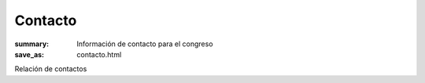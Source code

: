 Contacto
########

:summary: Información de contacto para el congreso
:save_as: contacto.html

Relación de contactos
